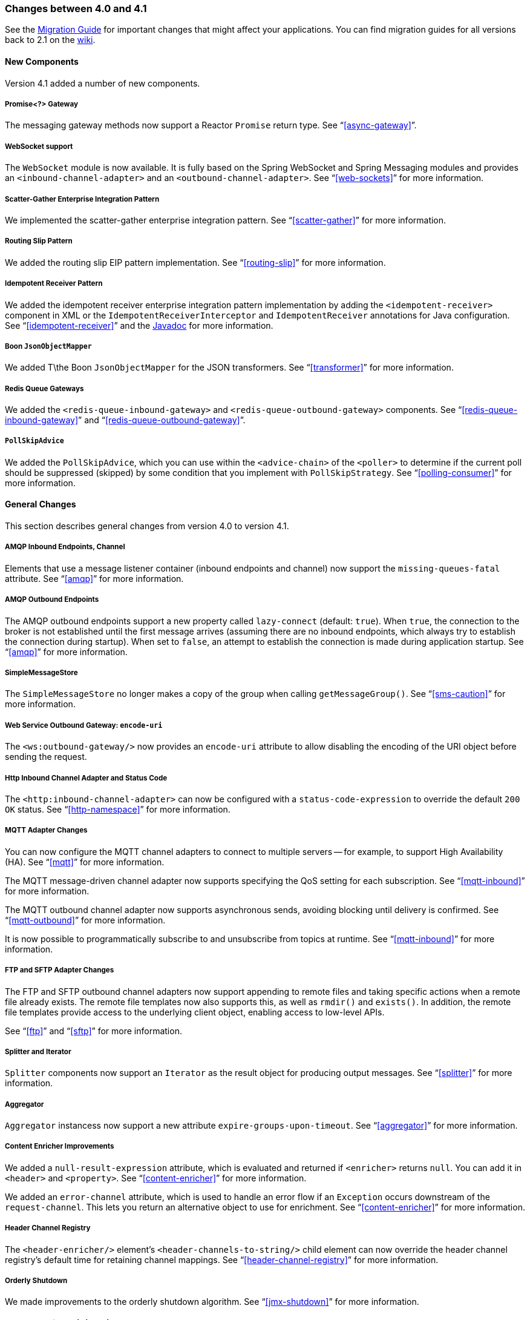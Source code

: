[[migration-4.0-4.1]]
=== Changes between 4.0 and 4.1

See the https://github.com/spring-projects/spring-integration/wiki/Spring-Integration-4.0-to-4.1-Migration-Guide[Migration Guide] for important changes that might affect your applications.
You can find migration guides for all versions back to 2.1 on the https://github.com/spring-projects/spring-integration/wiki[wiki].

==== New Components

Version 4.1 added a number of new components.

[[x4.1-promise-gateway]]
===== Promise<?> Gateway

The messaging gateway methods now support a Reactor `Promise` return type.
See "`<<async-gateway>>`".

[[x4.1-web-socket-adapters]]
===== WebSocket support

The `WebSocket` module is now available.
It is fully based on the Spring WebSocket and Spring Messaging modules and provides an `<inbound-channel-adapter>` and an `<outbound-channel-adapter>`.
See "`<<web-sockets>>`" for more information.

[[x4.1-scatter-gather]]
===== Scatter-Gather Enterprise Integration Pattern

We implemented the scatter-gather enterprise integration pattern.
See "`<<scatter-gather>>`" for more information.

[[x4.1-Routing-Slip]]
===== Routing Slip Pattern

We added the routing slip EIP pattern implementation.
See "`<<routing-slip>>`" for more information.

[[x4.1-idempotent-receiver]]
===== Idempotent Receiver Pattern

We added the idempotent receiver enterprise integration pattern implementation by adding the `<idempotent-receiver>` component in XML or the `IdempotentReceiverInterceptor` and `IdempotentReceiver` annotations for Java configuration.
See "`<<idempotent-receiver>>`" and the https://docs.spring.io/spring-integration/api/index.html[Javadoc] for more information.

[[x4.1-BoonJsonObjectMapper]]
===== Boon `JsonObjectMapper`

We added T\the Boon `JsonObjectMapper` for the JSON transformers.
See "`<<transformer>>`" for more information.

[[x4.1-redis-queue-gateways]]
===== Redis Queue Gateways

We added the `<redis-queue-inbound-gateway>` and `<redis-queue-outbound-gateway>` components.
See "`<<redis-queue-inbound-gateway>>`" and "`<<redis-queue-outbound-gateway>>`".

[[x4.1-PollSkipAdvice]]
===== `PollSkipAdvice`

We added the `PollSkipAdvice`, which you can use within the `<advice-chain>` of the `<poller>` to determine if the current poll should be suppressed (skipped) by some condition that you implement with `PollSkipStrategy`.
See "`<<polling-consumer>>`" for more information.

[[x4.1-general]]
==== General Changes

This section describes general changes from version 4.0 to version 4.1.

[[x4.1-amqp-inbound-missing-queues]]
===== AMQP Inbound Endpoints, Channel

Elements that use a message listener container (inbound endpoints and channel) now support the `missing-queues-fatal` attribute.
See "`<<amqp>>`" for more information.

[[x4.1-amqp-outbound-lazy-connect]]
===== AMQP Outbound Endpoints

The AMQP outbound endpoints support a new property called `lazy-connect` (default: `true`).
When `true`, the connection to the broker is not established until the first message arrives (assuming there are no inbound endpoints, which always try to establish the connection during startup).
When set to `false`, an attempt to establish the connection is made during application startup.
See "`<<amqp>>`" for more information.

[[x4.1-sms-copy-on-get]]
===== SimpleMessageStore

The `SimpleMessageStore` no longer makes a copy of the group when calling `getMessageGroup()`.
See "`<<sms-caution>>`" for more information.

[[x4.1-ws-encode-uri]]
===== Web Service Outbound Gateway: `encode-uri`

The `<ws:outbound-gateway/>` now provides an `encode-uri` attribute to allow disabling the encoding of the URI object before sending the request.

[[x4.1-http-status-code]]
===== Http Inbound Channel Adapter and Status Code

The `<http:inbound-channel-adapter>` can now be configured with a `status-code-expression` to override the default `200 OK` status.
See "`<<http-namespace>>`" for more information.

[[x4.1-mqtt]]
===== MQTT Adapter Changes

You can now configure the MQTT channel adapters to connect to multiple servers -- for example, to support High Availability (HA).
See "`<<mqtt>>`" for more information.

The MQTT message-driven channel adapter now supports specifying the QoS setting for each subscription.
See "`<<mqtt-inbound>>`" for more information.

The MQTT outbound channel adapter now supports asynchronous sends, avoiding blocking until delivery is confirmed.
See "`<<mqtt-outbound>>`" for more information.

It is now possible to programmatically subscribe to and unsubscribe from topics at runtime.
See "`<<mqtt-inbound>>`" for more information.

[[x4.1-sftp]]
===== FTP and SFTP Adapter Changes

The FTP and SFTP outbound channel adapters now support appending to remote files and taking specific actions when a remote file already exists.
The remote file templates now also supports this, as well as `rmdir()` and `exists()`.
In addition, the remote file templates provide access to the underlying client object, enabling access to low-level APIs.

See "`<<ftp>>`" and "`<<sftp>>`" for more information.

[[x4.1-splitter-iterator]]
===== Splitter and Iterator

`Splitter` components now support an `Iterator` as the result object for producing output messages.
See "`<<splitter>>`" for more information.

[[x4.1-aggregator]]
===== Aggregator

`Aggregator` instancess now support a new attribute `expire-groups-upon-timeout`.
See "`<<aggregator>>`" for more information.

[[x4.1-content-enricher-improvement]]
===== Content Enricher Improvements

We added a `null-result-expression` attribute, which is evaluated and returned if `<enricher>` returns `null`.
You can add it in `<header>` and `<property>`.
See "`<<content-enricher>>`" for more information.

We added an `error-channel` attribute, which is used to handle an error flow if an `Exception` occurs downstream of the `request-channel`.
This lets you return an alternative object to use for enrichment.
See "`<<content-enricher>>`" for more information.

[[x4.1-header-channel-registry]]
===== Header Channel Registry

The `<header-enricher/>` element's `<header-channels-to-string/>` child element can now override the header channel registry's default time for retaining channel mappings.
See "`<<header-channel-registry>>`" for more information.

[[x4.1-orderly-shutdown]]
===== Orderly Shutdown

We made improvements to the orderly shutdown algorithm.
See "`<<jmx-shutdown>>`" for more information.

[[x4.1-recipientListRouter]]
===== Management for `RecipientListRouter`

The `RecipientListRouter` now provides several management operations to configure recipients at runtime.
With that, you can now configure the `<recipient-list-router>` without any `<recipient>` from the start.
See "`<<recipient-list-router-management>>`" for more information.

[[x4.1-AbstractHeaderMapper-changes]]
===== AbstractHeaderMapper: NON_STANDARD_HEADERS token

The `AbstractHeaderMapper` implementation now provides the additional `NON_STANDARD_HEADERS` token to map any user-defined headers, which are not mapped by default.
See "`<<amqp-message-headers>>`" for more information.

[[x4.1-amqp-channels]]
===== AMQP Channels: `template-channel-transacted`

We introduced the `template-channel-transacted` attribute for AMQP `MessageChannel` instances.
See "`<<amqp-channels>>`" for more information.

[[x4.1-syslog]]
===== Syslog Adapter

The default syslog message converter now has an option to retain the original message in the payload while still setting the headers.
See "`<<syslog-inbound-adapter>>`" for more information.

[[x4.1-async-gateway]]
===== Asynchronous Gateway

In addition to the `Promise` return type <<x4.1-promise-gateway,mentioned earlier>>, gateway methods may now return a `ListenableFuture`, introduced in Spring Framework 4.0.
You can also disable asynchronous processing in the gateway, letting a downstream flow directly return a `Future`.
See "`<<async-gateway>>`".

[[x4.1-aggregator-advice-chain]]
===== Aggregator Advice Chain

`Aggregator` and `Resequencer` now support `<expire-advice-chain/>` and `<expire-transactional/>` child elements to advise the `forceComplete` operation.
See "`<<aggregator-config>>`" for more information.

[[x4.1-script-outbound-channel-adapter]]
===== Outbound Channel Adapter and Scripts

The `<int:outbound-channel-adapter/>` now supports the `<script/>` child element.
The underlying script must have a `void` return type or return `null`.
See "`<<groovy>>`" and "`<<scripting>>`".

[[x4.1-reseq]]
===== Resequencer Changes

When a message group in a resequencer times out (using `group-timeout` or a `MessageGroupStoreReaper`), late arriving messages are now, by default, discarded immediately.
See "`<<resequencer>>`".

[[x4.1-Optional-Parameter]]
===== Optional POJO method parameter

Spring Integration now consistently handles the Java 8's `Optional` type.
See "`<<service-activator-namespace>>`".

[[x4.1-queue-channel-queue.typ]]
===== `QueueChannel` backed Queue type

The `QueueChannel` backed `Queue type` has been changed from `BlockingQueue` to the more generic `Queue`.
This change allows the use of any external `Queue` implementation (for example, Reactor's `PersistentQueue`).
See "`<<channel-configuration-queuechannel>>`".

[[x4.1-channel-interceptor]]
===== `ChannelInterceptor` Changes

The `ChannelInterceptor` now supports additional `afterSendCompletion()` and `afterReceiveCompletion()` methods.
See "`<<channel-interceptors>>`".

[[x4.1-mail-peek]]
===== IMAP PEEK

Since version 4.1.1 there is a change of behavior if you explicitly set the `mail.[protocol].peek` JavaMail property to `false` (where `[protocol]` is `imap` or `imaps`).
See "`<<imap-peek>>`".
